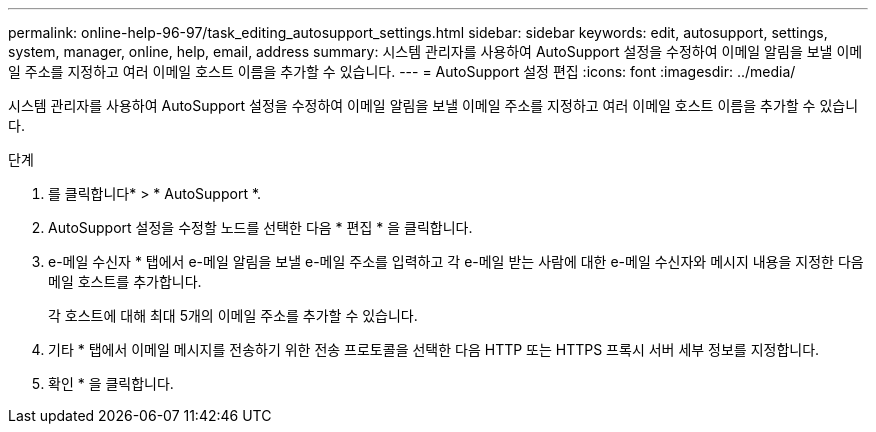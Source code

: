 ---
permalink: online-help-96-97/task_editing_autosupport_settings.html 
sidebar: sidebar 
keywords: edit, autosupport, settings, system, manager, online, help, email, address 
summary: 시스템 관리자를 사용하여 AutoSupport 설정을 수정하여 이메일 알림을 보낼 이메일 주소를 지정하고 여러 이메일 호스트 이름을 추가할 수 있습니다. 
---
= AutoSupport 설정 편집
:icons: font
:imagesdir: ../media/


[role="lead"]
시스템 관리자를 사용하여 AutoSupport 설정을 수정하여 이메일 알림을 보낼 이메일 주소를 지정하고 여러 이메일 호스트 이름을 추가할 수 있습니다.

.단계
. 를 클릭합니다image:../media/nas_bridge_202_icon_settings_olh_96_97.gif[""]* > * AutoSupport *.
. AutoSupport 설정을 수정할 노드를 선택한 다음 * 편집 * 을 클릭합니다.
. e-메일 수신자 * 탭에서 e-메일 알림을 보낼 e-메일 주소를 입력하고 각 e-메일 받는 사람에 대한 e-메일 수신자와 메시지 내용을 지정한 다음 메일 호스트를 추가합니다.
+
각 호스트에 대해 최대 5개의 이메일 주소를 추가할 수 있습니다.

. 기타 * 탭에서 이메일 메시지를 전송하기 위한 전송 프로토콜을 선택한 다음 HTTP 또는 HTTPS 프록시 서버 세부 정보를 지정합니다.
. 확인 * 을 클릭합니다.

